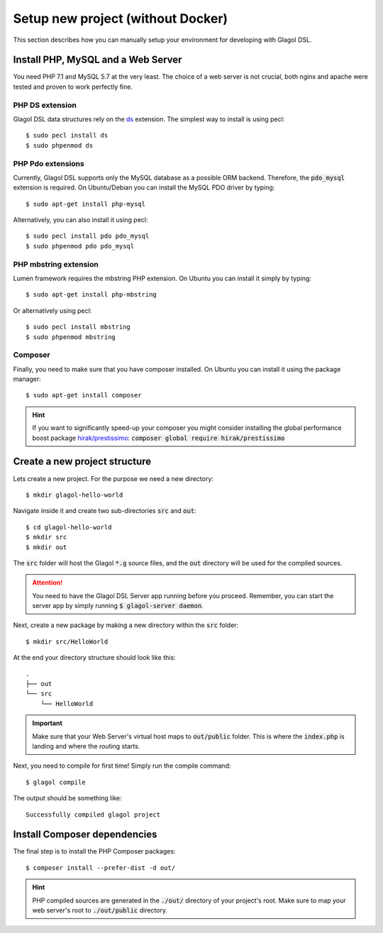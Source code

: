 .. _setup_no_docker:

Setup new project (without Docker)
==================================
This section describes how you can manually setup your environment for developing with Glagol DSL.

Install PHP, MySQL and a Web Server
-----------------------------------
You need PHP 7.1 and MySQL 5.7 at the very least. The choice of a web server is not crucial, both nginx and apache were tested and proven to work perfectly fine.

PHP DS extension
^^^^^^^^^^^^^^^^
Glagol DSL data structures rely on the `ds <https://php.net/manual/en/ds.installation.php>`_ extension. The simplest way to install is using pecl::

    $ sudo pecl install ds
    $ sudo phpenmod ds

PHP Pdo extensions
^^^^^^^^^^^^^^^^^^
Currently, Glagol DSL supports only the MySQL database as a possible ORM backend. Therefore, the :code:`pdo_mysql` extension is required. On Ubuntu/Debian you can install the MySQL PDO driver by typing::

    $ sudo apt-get install php-mysql

Alternatively, you can also install it using pecl::

    $ sudo pecl install pdo pdo_mysql
    $ sudo phpenmod pdo pdo_mysql

PHP mbstring extension
^^^^^^^^^^^^^^^^^^^^^^
Lumen framework requires the mbstring PHP extension. On Ubuntu you can install it simply by typing::

    $ sudo apt-get install php-mbstring

Or alternatively using pecl::

    $ sudo pecl install mbstring
    $ sudo phpenmod mbstring

Composer
^^^^^^^^
Finally, you need to make sure that you have composer installed. On Ubuntu you can install it using the package manager::

    $ sudo apt-get install composer

.. hint::

    If you want to significantly speed-up your composer you might consider installing the global performance boost package `hirak/prestissimo <https://github.com/hirak/prestissimo>`_: :code:`composer global require hirak/prestissimo`


Create a new project structure
------------------------------
Lets create a new project. For the purpose we need a new directory::

    $ mkdir glagol-hello-world

Navigate inside it and create two sub-directories :code:`src` and :code:`out`::

    $ cd glagol-hello-world
    $ mkdir src
    $ mkdir out

The :code:`src` folder will host the Glagol :code:`*.g` source files, and the :code:`out` directory will be used for the compiled sources.

.. attention::

    You need to have the Glagol DSL Server app running before you proceed. Remember, you can start the server app by simply running :code:`$ glagol-server daemon`.

Next, create a new package by making a new directory within the :code:`src` folder::

    $ mkdir src/HelloWorld

At the end your directory structure should look like this::

    .
    ├── out
    └── src
        └── HelloWorld

.. important::

    Make sure that your Web Server's virtual host maps to :code:`out/public` folder. This is where the :code:`index.php` is landing and where the routing starts.

Next, you need to compile for first time! Simply run the compile command::

    $ glagol compile

The output should be something like::

    Successfully compiled glagol project


Install Composer dependencies
-----------------------------
The final step is to install the PHP Composer packages::

    $ composer install --prefer-dist -d out/

.. hint::

    PHP compiled sources are generated in the :code:`./out/` directory of your project's root. Make sure to map your web server's root to :code:`./out/public` directory.
